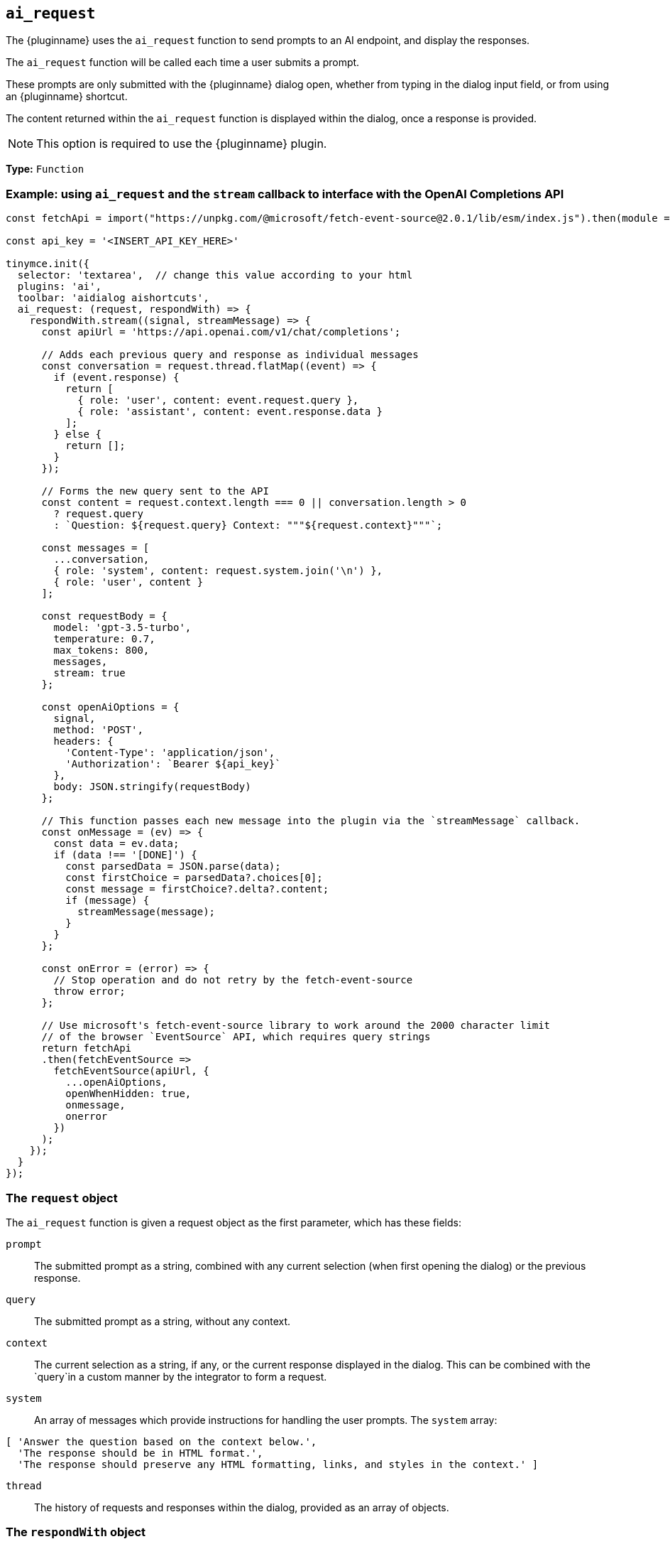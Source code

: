 [[ai_request]]
== `ai_request`

The {pluginname} uses the `+ai_request+` function to send prompts to an AI endpoint, and display the responses.

The `+ai_request+` function will be called each time a user submits a prompt. 

These prompts are only submitted with the {pluginname} dialog open, whether from typing in the dialog input field, or from using an {pluginname} shortcut.

The content returned within the `+ai_request+` function is displayed within the dialog, once a response is provided.

NOTE: This option is required to use the {pluginname} plugin.

*Type:* `+Function+`

=== Example: using `ai_request` and the `stream` callback to interface with the OpenAI Completions API

[source,js]
----
const fetchApi = import("https://unpkg.com/@microsoft/fetch-event-source@2.0.1/lib/esm/index.js").then(module => module.fetchEventSource);

const api_key = '<INSERT_API_KEY_HERE>'

tinymce.init({
  selector: 'textarea',  // change this value according to your html
  plugins: 'ai',
  toolbar: 'aidialog aishortcuts',
  ai_request: (request, respondWith) => {
    respondWith.stream((signal, streamMessage) => {
      const apiUrl = 'https://api.openai.com/v1/chat/completions';

      // Adds each previous query and response as individual messages
      const conversation = request.thread.flatMap((event) => {
        if (event.response) {
          return [
            { role: 'user', content: event.request.query },
            { role: 'assistant', content: event.response.data }
          ];
        } else {
          return [];
        }
      });
      
      // Forms the new query sent to the API
      const content = request.context.length === 0 || conversation.length > 0
        ? request.query
        : `Question: ${request.query} Context: """${request.context}"""`;

      const messages = [
        ...conversation,
        { role: 'system', content: request.system.join('\n') },
        { role: 'user', content }
      ];

      const requestBody = {
        model: 'gpt-3.5-turbo',
        temperature: 0.7,
        max_tokens: 800,
        messages,
        stream: true
      };

      const openAiOptions = {
        signal,
        method: 'POST',
        headers: {
          'Content-Type': 'application/json',
          'Authorization': `Bearer ${api_key}`
        },
        body: JSON.stringify(requestBody)
      };
      
      // This function passes each new message into the plugin via the `streamMessage` callback.
      const onMessage = (ev) => {
        const data = ev.data;
        if (data !== '[DONE]') {
          const parsedData = JSON.parse(data);
          const firstChoice = parsedData?.choices[0];
          const message = firstChoice?.delta?.content;
          if (message) {
            streamMessage(message);
          }
        }
      };
      
      const onError = (error) => {
        // Stop operation and do not retry by the fetch-event-source
        throw error;
      };

      // Use microsoft's fetch-event-source library to work around the 2000 character limit
      // of the browser `EventSource` API, which requires query strings
      return fetchApi
      .then(fetchEventSource => 
        fetchEventSource(apiUrl, {
          ...openAiOptions,
          openWhenHidden: true,
          onmessage,
          onerror
        })
      );
    });
  }
});
----

=== The `request` object

The `+ai_request+` function is given a request object as the first parameter, which has these fields:

`+prompt+`:: The submitted prompt as a string, combined with any current selection (when first opening the dialog) or the previous response.

`+query+`:: The submitted prompt as a string, without any context.

`+context+`:: The current selection as a string, if any, or the current response displayed in the dialog. This can be combined with the `+query+`in a custom manner by the integrator to form a request.

`+system+`:: An array of messages which provide instructions for handling the user prompts. The `+system+` array:

[source, js]
----
[ 'Answer the question based on the context below.',
  'The response should be in HTML format.',
  'The response should preserve any HTML formatting, links, and styles in the context.' ]
----

`+thread+`:: The history of requests and responses within the dialog, provided as an array of objects.


=== The `respondWith` object

The `+ai_request+` function provides an object containing two separate callbacks as the second parameter. These callbacks allow the integrator to choose how the response from the API will be displayed in the {pluginname} dialog.

Both of these callbacks expect a `+Promise+` which indicates that the response is either finished (when resolved), or interrupted (when rejected). The return type of the promise differs between callbacks.

Both callbacks provide a `signal` parameter.

`+signal+`:: If the user closes the dialog, or aborts a streaming response, the `+signal+` parameter can abort the request.

==== The `respondWith.string` callback

The `respondWith.string` callback provides functionality for displaying the entire response from the AI. 

The final response is to be returned as a string using a `+Promise+` within the `+resolve+` callback. This string will be displayed within the {pluginname} dialog.


==== The `respondWith.stream` callback

The `respondWith.stream` callback provides functionality for displaying streamed responses from the AI. 

This callback expects a `+Promise+` which resolves once the AI has finished streaming the response.

This callback provides `+streamMessage+` callback as the second parameter. Each new message is displayed in the dialog using the `+streamMessage+` callback.

`+streamMessage+`:: Takes a string and appends it to the content displayed in the {pluginname} dialog.
